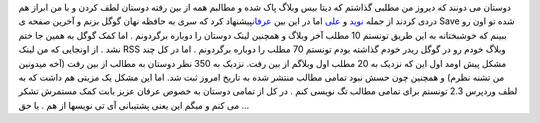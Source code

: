 .. title: گوگل نجاتم داد ! 
.. date: 2007/10/2 18:41:14

دوستان می دونند که دیروز من مطلبی گذاشتم که دیتا بیس وبلاگ پاک شده و
مطالبم همه از بین رفته دوستان لطف کردن و با من ابراز هم دردی کردند از
جمله `نوید <http://www.asroone.net>`__ و
`علی <http://www.p30design.net/>`__ اما در این بین
`عرفان <http://it.myjigi.com/>`__\ پیشنهاد کرد که سری به حافظه نهان گوگل
بزنم و آخرین صفحه ی Save شده تو اون رو ببینم که خوشبختانه به این طریق
تونستم 10 مطلب آخر وبلاگ و همچنین لینک دوستان را دوباره برگردونم . اما
کمک گوگل به همین جا ختم نشد . از اونجایی که من لینک RSS وبلاگ خودم رو در
گوگل ریدر خودم گذاشته بودم تونستم 70 مطلب را دوباره برگردونم . اما در کل
چند مشکل پیش اومد اول این که نزدیک به 20 مطلب اول وبلاگم از بین رفت.
نزدیک به 350 نظر دوستان به مطالب از بین رفت (آخه میدونین من تشنه نظرم) و
همچنین چون حسش نبود تمامی مطالب منتشر شده به تاریخ امروز ثبت شد. اما این
مشکل یک مزیتی هم داشت که به لطف وردپرس 2.3 تونستم برای تمامی مطالب تگ
نویسی کنم . در کل از تمامی دوستان به خصوص عرفان عزیز بابت کمک مستمرش
تشکر می کنم و میگم این یعنی پشتیبانی آی تی نویسها از هم . یا حق ...
